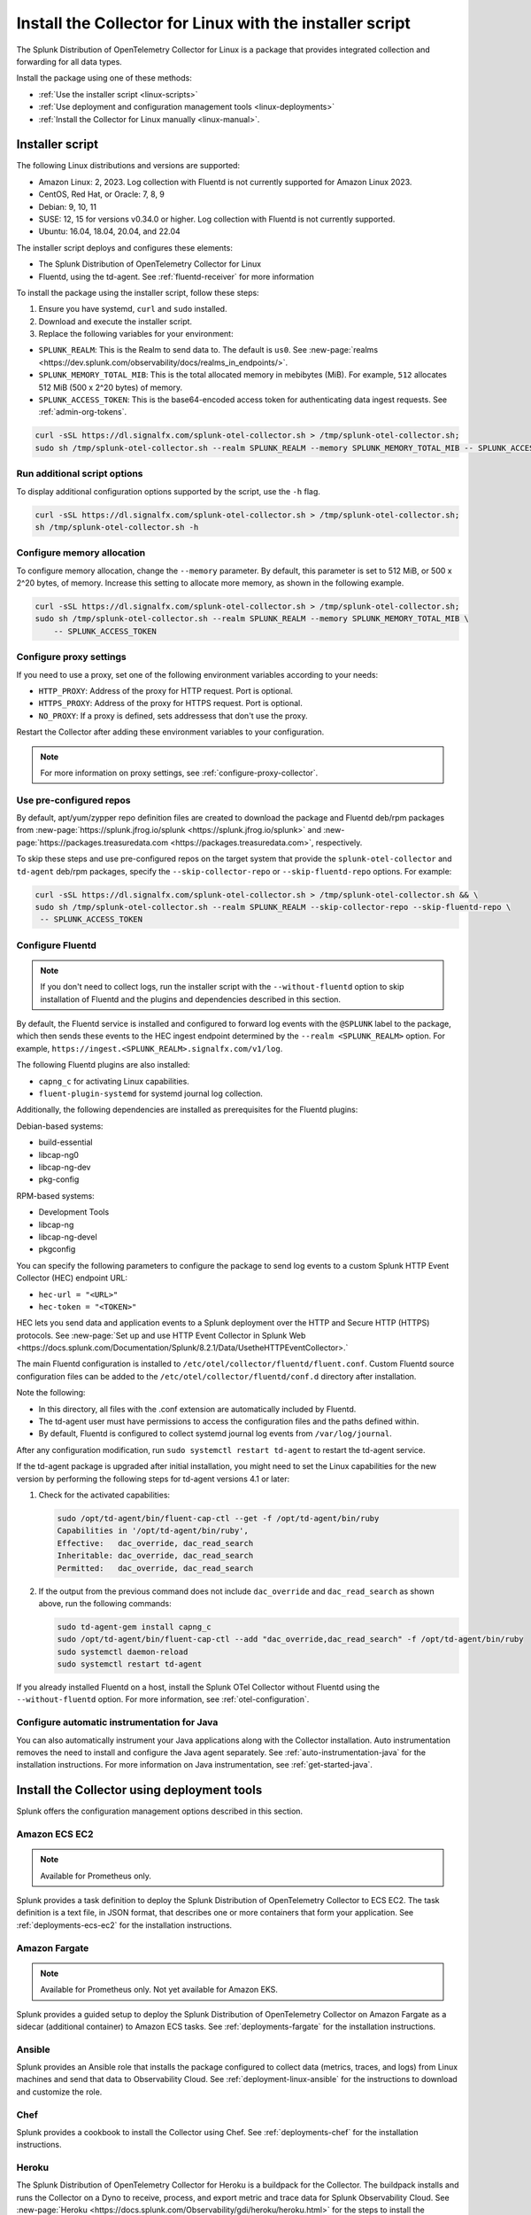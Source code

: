 .. _otel-install-linux:

***************************************************************
Install the Collector for Linux with the installer script
***************************************************************

.. meta::
      :description: Describes how to install the Splunk Distribution of OpenTelemetry Collector for Linux.

The Splunk Distribution of OpenTelemetry Collector for Linux is a package that provides integrated collection and forwarding for all data types. 

Install the package using one of these methods:

* :ref:`Use the installer script <linux-scripts>`
* :ref:`Use deployment and configuration management tools <linux-deployments>`
* :ref:`Install the Collector for Linux manually <linux-manual>`.

.. _linux-scripts:

Installer script
=================================

The following Linux distributions and versions are supported:

* Amazon Linux: 2, 2023. Log collection with Fluentd is not currently supported for Amazon Linux 2023.
* CentOS, Red Hat, or Oracle: 7, 8, 9
* Debian: 9, 10, 11
* SUSE: 12, 15 for versions v0.34.0 or higher. Log collection with Fluentd is not currently supported.
* Ubuntu: 16.04, 18.04, 20.04, and 22.04

The installer script deploys and configures these elements:

* The Splunk Distribution of OpenTelemetry Collector for Linux
* Fluentd, using the td-agent. See :ref:`fluentd-receiver` for more information

To install the package using the installer script, follow these steps:

#. Ensure you have systemd, ``curl`` and ``sudo`` installed.
#. Download and execute the installer script.
#. Replace the following variables for your environment:

* ``SPLUNK_REALM``: This is the Realm to send data to. The default is ``us0``. See :new-page:`realms <https://dev.splunk.com/observability/docs/realms_in_endpoints/>`.
* ``SPLUNK_MEMORY_TOTAL_MIB``: This is the total allocated memory in mebibytes (MiB). For example, ``512`` allocates 512 MiB (500 x 2^20 bytes) of memory.
* ``SPLUNK_ACCESS_TOKEN``: This is the base64-encoded access token for authenticating data ingest requests. See :ref:`admin-org-tokens`.

.. code-block:: bash

   curl -sSL https://dl.signalfx.com/splunk-otel-collector.sh > /tmp/splunk-otel-collector.sh;
   sudo sh /tmp/splunk-otel-collector.sh --realm SPLUNK_REALM --memory SPLUNK_MEMORY_TOTAL_MIB -- SPLUNK_ACCESS_TOKEN

Run additional script options
-------------------------------------------

To display additional configuration options supported by the script, use the ``-h`` flag.

.. code-block:: bash

   curl -sSL https://dl.signalfx.com/splunk-otel-collector.sh > /tmp/splunk-otel-collector.sh;
   sh /tmp/splunk-otel-collector.sh -h

Configure memory allocation
----------------------------------

To configure memory allocation, change the ``--memory`` parameter. By default, this parameter is set to 512 MiB, or 500 x 2^20 bytes, of memory. Increase this setting to allocate more memory, as shown in the following example.

.. code-block:: bash

   curl -sSL https://dl.signalfx.com/splunk-otel-collector.sh > /tmp/splunk-otel-collector.sh;
   sudo sh /tmp/splunk-otel-collector.sh --realm SPLUNK_REALM --memory SPLUNK_MEMORY_TOTAL_MIB \
       -- SPLUNK_ACCESS_TOKEN

Configure proxy settings
----------------------------------

If you need to use a proxy, set one of the following environment variables according to your needs:

- ``HTTP_PROXY``: Address of the proxy for HTTP request. Port is optional.
- ``HTTPS_PROXY``: Address of the proxy for HTTPS request. Port is optional.
- ``NO_PROXY``: If a proxy is defined, sets addressess that don't use the proxy.

Restart the Collector after adding these environment variables to your configuration.

.. note:: For more information on proxy settings, see :ref:`configure-proxy-collector`.

Use pre-configured repos 
--------------------------------

By default, apt/yum/zypper repo definition files are created to download the package and Fluentd deb/rpm packages from
:new-page:`https://splunk.jfrog.io/splunk <https://splunk.jfrog.io/splunk>` and :new-page:`https://packages.treasuredata.com <https://packages.treasuredata.com>`, respectively.

To skip these steps and use pre-configured repos on the target system that provide the ``splunk-otel-collector`` and ``td-agent`` deb/rpm packages, specify the ``--skip-collector-repo`` or ``--skip-fluentd-repo`` options. For example:

.. code-block:: bash

   curl -sSL https://dl.signalfx.com/splunk-otel-collector.sh > /tmp/splunk-otel-collector.sh && \
   sudo sh /tmp/splunk-otel-collector.sh --realm SPLUNK_REALM --skip-collector-repo --skip-fluentd-repo \
    -- SPLUNK_ACCESS_TOKEN

.. _fluentd-manual-config-linux:

Configure Fluentd
---------------------------------------

.. note::
   If you don't need to collect logs, run the installer script with the ``--without-fluentd`` option to skip installation of Fluentd and the plugins and dependencies described in this section.

By default, the Fluentd service is installed and configured to forward log events with the ``@SPLUNK`` label to the package, which then sends these events to the HEC ingest endpoint determined by the ``--realm <SPLUNK_REALM>`` option. For example, ``https://ingest.<SPLUNK_REALM>.signalfx.com/v1/log``.

The following Fluentd plugins are also installed:

* ``capng_c`` for activating Linux capabilities.
* ``fluent-plugin-systemd`` for systemd journal log collection.

Additionally, the following dependencies are installed as prerequisites for the Fluentd plugins:

Debian-based systems:

* build-essential
* libcap-ng0
* libcap-ng-dev
* pkg-config

RPM-based systems:

* Development Tools
* libcap-ng
* libcap-ng-devel
* pkgconfig

You can specify the following parameters to configure the package to send log events to a custom Splunk HTTP Event Collector (HEC) endpoint URL:

* ``hec-url = "<URL>"``
* ``hec-token = "<TOKEN>"``

HEC lets you send data and application events to a Splunk deployment over the HTTP and Secure HTTP (HTTPS) protocols. See :new-page:`Set up and use HTTP Event Collector in Splunk Web <https://docs.splunk.com/Documentation/Splunk/8.2.1/Data/UsetheHTTPEventCollector>.`

The main Fluentd configuration is installed to ``/etc/otel/collector/fluentd/fluent.conf``. Custom Fluentd source configuration files can be added to the ``/etc/otel/collector/fluentd/conf.d`` directory after installation.

Note the following:

* In this directory, all files with the .conf extension are automatically included by Fluentd.
* The td-agent user must have permissions to access the configuration files and the paths defined within.
* By default, Fluentd is configured to collect systemd journal log events from ``/var/log/journal``.

After any configuration modification, run ``sudo systemctl restart td-agent`` to restart the td-agent service.

If the td-agent package is upgraded after initial installation, you might need to set the Linux capabilities for the new version by performing the following steps for td-agent versions 4.1 or later:

#. Check for the activated capabilities:

   .. code-block:: bash

      sudo /opt/td-agent/bin/fluent-cap-ctl --get -f /opt/td-agent/bin/ruby
      Capabilities in '/opt/td-agent/bin/ruby',
      Effective:   dac_override, dac_read_search
      Inheritable: dac_override, dac_read_search
      Permitted:   dac_override, dac_read_search

#. If the output from the previous command does not include ``dac_override`` and ``dac_read_search`` as shown above, run the following commands:

   .. code-block:: bash

      sudo td-agent-gem install capng_c
      sudo /opt/td-agent/bin/fluent-cap-ctl --add "dac_override,dac_read_search" -f /opt/td-agent/bin/ruby
      sudo systemctl daemon-reload
      sudo systemctl restart td-agent


If you already installed Fluentd on a host, install the Splunk OTel Collector without Fluentd using the ``--without-fluentd`` option. For more information, see :ref:`otel-configuration`. 

.. _configure-auto-instrumentation:

Configure automatic instrumentation for Java
--------------------------------------------
You can also automatically instrument your Java applications along with the Collector installation. Auto instrumentation removes the need to install and configure the Java agent separately. See :ref:`auto-instrumentation-java` for the installation instructions. For more information on Java instrumentation, see :ref:`get-started-java`. 

.. _linux-deployments:

Install the Collector using deployment tools
====================================================

Splunk offers the configuration management options described in this section.

.. _linux-amazon-ecs-ec2:

Amazon ECS EC2
--------------------------------

.. note::

   Available for Prometheus only.

Splunk provides a task definition to deploy the Splunk Distribution of OpenTelemetry Collector to ECS EC2. The task definition is a text file, in JSON format, that describes one or more containers that form your application. See :ref:`deployments-ecs-ec2` for the installation instructions.

.. _linux-amazon-fargate:

Amazon Fargate
---------------------------
.. note::

   Available for Prometheus only. Not yet available for Amazon EKS.

Splunk provides a guided setup to deploy the Splunk Distribution of OpenTelemetry Collector on Amazon Fargate as a sidecar (additional container) to Amazon ECS tasks. See :ref:`deployments-fargate` for the installation instructions.

.. _linux-ansible:

Ansible
-------------------
Splunk provides an Ansible role that installs the package configured to collect data (metrics, traces, and logs) from Linux machines and send that data to Observability Cloud. See :ref:`deployment-linux-ansible` for the instructions to download and customize the role.

.. _linux-chef:

Chef 
----------------
Splunk provides a cookbook to install the Collector using Chef. See :ref:`deployments-chef` for the installation instructions.

.. _linux-heroku:

Heroku
--------------------
The Splunk Distribution of OpenTelemetry Collector for Heroku is a buildpack for the Collector. The buildpack installs and runs the Collector on a Dyno to receive, process, and export metric and trace data for Splunk Observability Cloud. See :new-page:`Heroku <https://docs.splunk.com/Observability/gdi/heroku/heroku.html>` for the steps to install the buildpack.

.. _linux-nomad:

Nomad 
-----------------
Use Nomad to to deploy the Collector. See :ref:`deployments-nomad` for the installation instructions.

.. _linux-pcf:

Pivotal Cloud Foundry
-------------------------------

You can use one of these three options to deploy the Collector with Pivotal Cloud Foundry (PCF):

* Collector standalone deployment.
* Collector as a sidecar to your app. 
* Tanzu Tile.

See more in :ref:`deployments-pivotal-cloudfoundry`.

.. _linux-puppet:

Puppet
-------------------------------
Splunk provides a Puppet module to install and configure the package. A module is a collection of resources, classes, files, definition, and templates. See :ref:`deployment-linux-puppet` for the instructions to download and customize the module.

.. _linux-salt:

Salt
---------------
Splunk provides a Salt formula to install and configure the Collector. See :ref:`deployments-salt` for the instructions.

Next steps
==================================

After you've installed the package, you can perform these actions:

* :ref:`Configure the Collector <otel-configuration>`.
* Use :ref:`Infrastructure Monitoring <get-started-infrastructure>` to track the health of your infrastructure.
* Use :ref:`APM <get-started-apm>` to monitor the performance of applications.
* Use :ref:`Log Observer Connect <logs-intro-logconnect>` to analyze log events and troubleshoot issues with your services.
